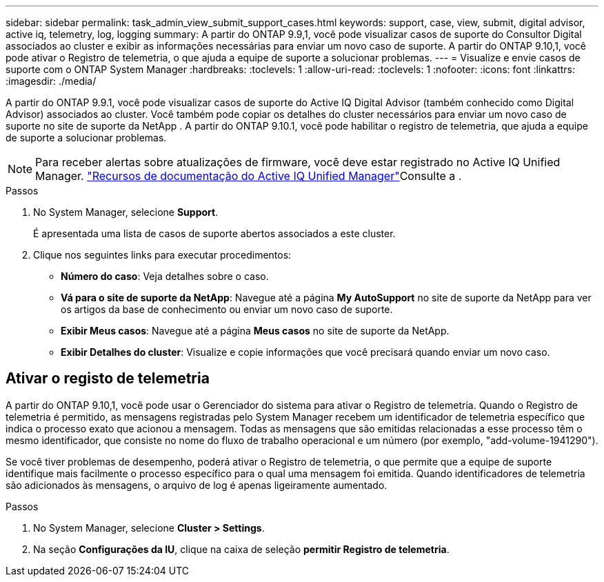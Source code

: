---
sidebar: sidebar 
permalink: task_admin_view_submit_support_cases.html 
keywords: support, case, view, submit, digital advisor, active iq, telemetry, log, logging 
summary: A partir do ONTAP 9.9,1, você pode visualizar casos de suporte do Consultor Digital associados ao cluster e exibir as informações necessárias para enviar um novo caso de suporte. A partir do ONTAP 9.10,1, você pode ativar o Registro de telemetria, o que ajuda a equipe de suporte a solucionar problemas. 
---
= Visualize e envie casos de suporte com o ONTAP System Manager
:hardbreaks:
:toclevels: 1
:allow-uri-read: 
:toclevels: 1
:nofooter: 
:icons: font
:linkattrs: 
:imagesdir: ./media/


[role="lead"]
A partir do ONTAP 9.9.1, você pode visualizar casos de suporte do Active IQ Digital Advisor (também conhecido como Digital Advisor) associados ao cluster. Você também pode copiar os detalhes do cluster necessários para enviar um novo caso de suporte no site de suporte da NetApp . A partir do ONTAP 9.10.1, você pode habilitar o registro de telemetria, que ajuda a equipe de suporte a solucionar problemas.


NOTE: Para receber alertas sobre atualizações de firmware, você deve estar registrado no Active IQ Unified Manager. link:https://netapp.com/support-and-training/documentation/active-iq-unified-manager["Recursos de documentação do Active IQ Unified Manager"^]Consulte a .

.Passos
. No System Manager, selecione *Support*.
+
É apresentada uma lista de casos de suporte abertos associados a este cluster.

. Clique nos seguintes links para executar procedimentos:
+
** *Número do caso*: Veja detalhes sobre o caso.
** *Vá para o site de suporte da NetApp*: Navegue até a página *My AutoSupport* no site de suporte da NetApp para ver os artigos da base de conhecimento ou enviar um novo caso de suporte.
** *Exibir Meus casos*: Navegue até a página *Meus casos* no site de suporte da NetApp.
** *Exibir Detalhes do cluster*: Visualize e copie informações que você precisará quando enviar um novo caso.






== Ativar o registo de telemetria

A partir do ONTAP 9.10,1, você pode usar o Gerenciador do sistema para ativar o Registro de telemetria. Quando o Registro de telemetria é permitido, as mensagens registradas pelo System Manager recebem um identificador de telemetria específico que indica o processo exato que acionou a mensagem. Todas as mensagens que são emitidas relacionadas a esse processo têm o mesmo identificador, que consiste no nome do fluxo de trabalho operacional e um número (por exemplo, "add-volume-1941290").

Se você tiver problemas de desempenho, poderá ativar o Registro de telemetria, o que permite que a equipe de suporte identifique mais facilmente o processo específico para o qual uma mensagem foi emitida. Quando identificadores de telemetria são adicionados às mensagens, o arquivo de log é apenas ligeiramente aumentado.

.Passos
. No System Manager, selecione *Cluster > Settings*.
. Na seção *Configurações da IU*, clique na caixa de seleção *permitir Registro de telemetria*.

